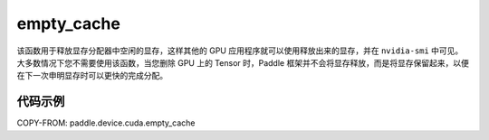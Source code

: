 .. _cn_api_paddle_device_cuda_empty_cache:

empty_cache
-------------------------------

.. py:function:: paddle.device.cuda.empty_cache()


该函数用于释放显存分配器中空闲的显存，这样其他的 GPU 应用程序就可以使用释放出来的显存，并在 ``nvidia-smi`` 中可见。大多数情况下您不需要使用该函数，当您删除 GPU 上的 Tensor 时，Paddle 框架并不会将显存释放，而是将显存保留起来，以便在下一次申明显存时可以更快的完成分配。

代码示例
:::::::::
COPY-FROM: paddle.device.cuda.empty_cache
